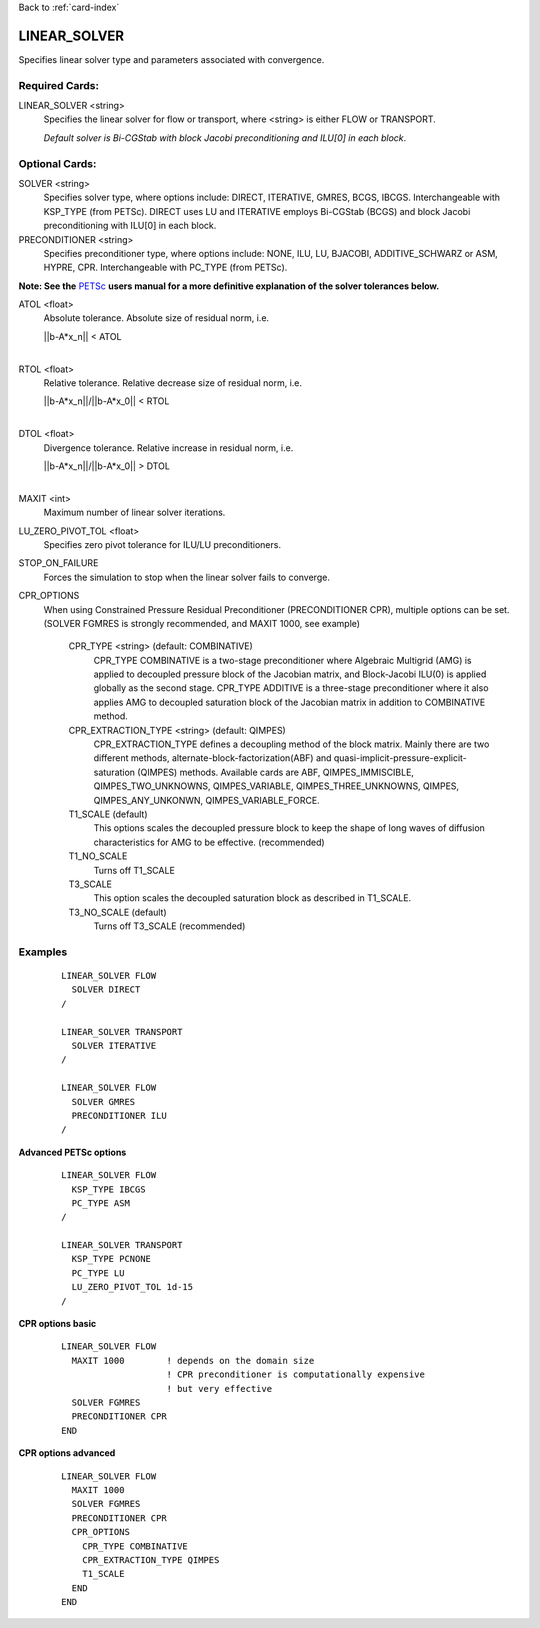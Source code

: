 Back to :ref:`card-index`

.. _linear-solver-card:

LINEAR_SOLVER
=============
Specifies linear solver type and parameters associated with convergence.

Required Cards:
---------------
LINEAR_SOLVER <string>
 Specifies the linear solver for flow or transport, where <string> is either 
 FLOW or TRANSPORT.

 *Default solver is Bi-CGStab with block Jacobi preconditioning and ILU[0] in* 
 *each block*.

Optional Cards:
---------------

SOLVER <string>
 Specifies solver type, where options include: DIRECT, ITERATIVE, GMRES, BCGS, 
 IBCGS. Interchangeable with KSP_TYPE (from PETSc).  DIRECT uses LU and 
 ITERATIVE employs Bi-CGStab (BCGS) and block Jacobi preconditioning with ILU[0] 
 in each block.


PRECONDITIONER <string>
 Specifies preconditioner type, where options include: NONE, ILU, LU, BJACOBI, 
 ADDITIVE_SCHWARZ or ASM, HYPRE, CPR. Interchangeable with PC_TYPE (from PETSc).


**Note: See the** PETSc_ **users manual for a more definitive explanation of** 
**the solver tolerances below.**

.. _PETSc: http://www.mcs.anl.gov/petsc/documentation/index.html

ATOL <float>
 Absolute tolerance.  Absolute size of residual norm, i.e. 

 |  ||b-A*x_n|| < ATOL
 |

RTOL <float>
 Relative tolerance.  Relative decrease size of residual norm, i.e. 

 |  ||b-A*x_n||/||b-A*x_0|| < RTOL
 |

DTOL <float>
 Divergence tolerance.  Relative increase in residual norm, i.e. 

 |  ||b-A*x_n||/||b-A*x_0|| > DTOL
 |

MAXIT <int>
 Maximum number of linear solver iterations.

LU_ZERO_PIVOT_TOL <float>
 Specifies zero pivot tolerance for ILU/LU preconditioners.

STOP_ON_FAILURE
 Forces the simulation to stop when the linear solver fails to converge.

CPR_OPTIONS
 When using Constrained Pressure Residual Preconditioner (PRECONDITIONER CPR),
 multiple options can be set. (SOLVER FGMRES is strongly recommended, and
 MAXIT 1000, see example)

  CPR_TYPE <string> (default: COMBINATIVE)
   CPR_TYPE COMBINATIVE is a two-stage preconditioner where Algebraic Multigrid
   (AMG) is applied to decoupled pressure block of the Jacobian matrix, and
   Block-Jacobi ILU(0) is applied globally as the second stage.
   CPR_TYPE ADDITIVE is a three-stage preconditioner where it also applies AMG
   to decoupled saturation block of the Jacobian matrix in addition to
   COMBINATIVE method.

  CPR_EXTRACTION_TYPE <string> (default: QIMPES)
   CPR_EXTRACTION_TYPE defines a decoupling method of the block matrix.
   Mainly there are two different methods, alternate-block-factorization(ABF)
   and quasi-implicit-pressure-explicit-saturation (QIMPES) methods.
   Available cards are ABF, QIMPES_IMMISCIBLE, QIMPES_TWO_UNKNOWNS,
   QIMPES_VARIABLE, QIMPES_THREE_UNKNOWNS, QIMPES, QIMPES_ANY_UNKONWN,
   QIMPES_VARIABLE_FORCE.

  T1_SCALE (default)
   This options scales the decoupled pressure block to keep the shape of long
   waves of diffusion characteristics for AMG to be effective. (recommended)
  
  T1_NO_SCALE
   Turns off T1_SCALE
  
  T3_SCALE
   This option scales the decoupled saturation block as described in T1_SCALE.
  
  T3_NO_SCALE (default)
   Turns off T3_SCALE (recommended)
  
 
 
Examples
--------
 ::

  LINEAR_SOLVER FLOW
    SOLVER DIRECT
  /

  LINEAR_SOLVER TRANSPORT
    SOLVER ITERATIVE
  /

  LINEAR_SOLVER FLOW
    SOLVER GMRES
    PRECONDITIONER ILU
  /

**Advanced PETSc options**

 ::

  LINEAR_SOLVER FLOW
    KSP_TYPE IBCGS
    PC_TYPE ASM
  /

  LINEAR_SOLVER TRANSPORT
    KSP_TYPE PCNONE
    PC_TYPE LU
    LU_ZERO_PIVOT_TOL 1d-15
  /

**CPR options basic**

 ::

  LINEAR_SOLVER FLOW
    MAXIT 1000        ! depends on the domain size
                      ! CPR preconditioner is computationally expensive
                      ! but very effective
    SOLVER FGMRES
    PRECONDITIONER CPR
  END

**CPR options advanced**

 ::

  LINEAR_SOLVER FLOW
    MAXIT 1000
    SOLVER FGMRES
    PRECONDITIONER CPR
    CPR_OPTIONS
      CPR_TYPE COMBINATIVE
      CPR_EXTRACTION_TYPE QIMPES
      T1_SCALE
    END
  END

